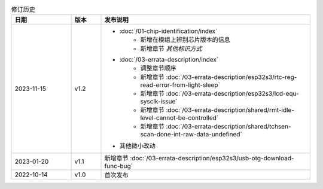 .. list-table:: 修订历史
   :header-rows: 1
   :widths: 2 1 7

   * - 日期
     - 版本
     - 发布说明
   * - 2023-11-15
     - v1.2
     - - :doc:`/01-chip-identification/index`
          - 新增在模组上辨别芯片版本的信息
          - 新增章节 *其他标识方式*
       - :doc:`/03-errata-description/index`
          - 调整章节顺序
          - 新增章节 :doc:`/03-errata-description/esp32s3/rtc-reg-read-error-from-light-sleep`
          - 新增章节 :doc:`/03-errata-description/esp32s3/lcd-equ-sysclk-issue`
          - 新增章节 :doc:`/03-errata-description/shared/rmt-idle-level-cannot-be-controlled`
          - 新增章节 :doc:`/03-errata-description/shared/tchsen-scan-done-int-raw-data-undefined`
       - 其他微小改动
   * - 2023-01-20
     - v1.1
     - 新增章节 :doc:`/03-errata-description/esp32s3/usb-otg-download-func-bug`
   * - 2022-10-14
     - v1.0
     - 首次发布
